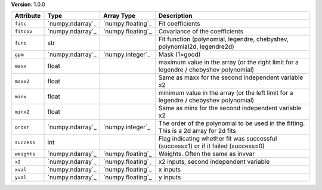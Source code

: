
**Version**: 1.0.0

===========  ================  =================  =====================================================================================
Attribute    Type              Array Type         Description                                                                          
===========  ================  =================  =====================================================================================
``fitc``     `numpy.ndarray`_  `numpy.floating`_  Fit coefficients                                                                     
``fitcov``   `numpy.ndarray`_  `numpy.floating`_  Covariance of the coefficients                                                       
``func``     str                                  Fit function (polynomial, legendre, chebyshev, polynomial2d, legendre2d)             
``gpm``      `numpy.ndarray`_  `numpy.integer`_   Mask (1=good)                                                                        
``maxx``     float                                maximum value in the array (or the right limit for a legendre / chebyshev polynomial)
``maxx2``    float                                Same as maxx for the second independent variable x2                                  
``minx``     float                                minimum value in the array (or the left limit for a legendre / chebyshev polynomial) 
``minx2``    float                                Same as minx for the second independent variable x2                                  
``order``    `numpy.ndarray`_  `numpy.integer`_   The order of the polynomial to be used in the fitting. This is a 2d array for 2d fits
``success``  int                                  Flag indicating whether fit was successful (success=1) or if it failed (success=0)   
``weights``  `numpy.ndarray`_  `numpy.floating`_  Weights.  Often the same as invvar                                                   
``x2``       `numpy.ndarray`_  `numpy.floating`_  x2 inputs, second independent variable                                               
``xval``     `numpy.ndarray`_  `numpy.floating`_  x inputs                                                                             
``yval``     `numpy.ndarray`_  `numpy.floating`_  y inputs                                                                             
===========  ================  =================  =====================================================================================
